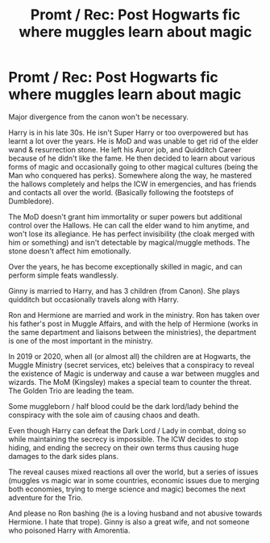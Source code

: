 #+TITLE: Promt / Rec: Post Hogwarts fic where muggles learn about magic

* Promt / Rec: Post Hogwarts fic where muggles learn about magic
:PROPERTIES:
:Author: dJones176
:Score: 0
:DateUnix: 1599291577.0
:DateShort: 2020-Sep-05
:FlairText: Prompt
:END:
Major divergence from the canon won't be necessary.

Harry is in his late 30s. He isn't Super Harry or too overpowered but has learnt a lot over the years. He is MoD and was unable to get rid of the elder wand & resurrection stone. He left his Auror job, and Quidditch Career because of he didn't like the fame. He then decided to learn about various forms of magic and occasionally going to other magical cultures (being the Man who conquered has perks). Somewhere along the way, he mastered the hallows completely and helps the ICW in emergencies, and has friends and contacts all over the world. (Basically following the footsteps of Dumbledore).

The MoD doesn't grant him immortality or super powers but additional control over the Hallows. He can call the elder wand to him anytime, and won't lose its allegiance. He has perfect invisibility (the cloak merged with him or something) and isn't detectable by magical/muggle methods. The stone doesn't affect him emotionally.

Over the years, he has become exceptionally skilled in magic, and can perform simple feats wandlessly.

Ginny is married to Harry, and has 3 children (from Canon). She plays quidditch but occasionally travels along with Harry.

Ron and Hermione are married and work in the ministry. Ron has taken over his father's post in Muggle Affairs, and with the help of Hermione (works in the same department and liaisons between the ministries), the department is one of the most important in the ministry.

In 2019 or 2020, when all (or almost all) the children are at Hogwarts, the Muggle Ministry (secret services, etc) beleives that a conspiracy to reveal the existence of Magic is underway and cause a war between muggles and wizards. The MoM (Kingsley) makes a special team to counter the threat. The Golden Trio are leading the team.

Some muggleborn / half blood could be the dark lord/lady behind the conspiracy with the sole aim of causing chaos and death.

Even though Harry can defeat the Dark Lord / Lady in combat, doing so while maintaining the secrecy is impossible. The ICW decides to stop hiding, and ending the secrecy on their own terms thus causing huge damages to the dark sides plans.

The reveal causes mixed reactions all over the world, but a series of issues (muggles vs magic war in some countries, economic issues due to merging both economies, trying to merge science and magic) becomes the next adventure for the Trio.

And please no Ron bashing (he is a loving husband and not abusive towards Hermione. I hate that trope). Ginny is also a great wife, and not someone who poisoned Harry with Amorentia.

